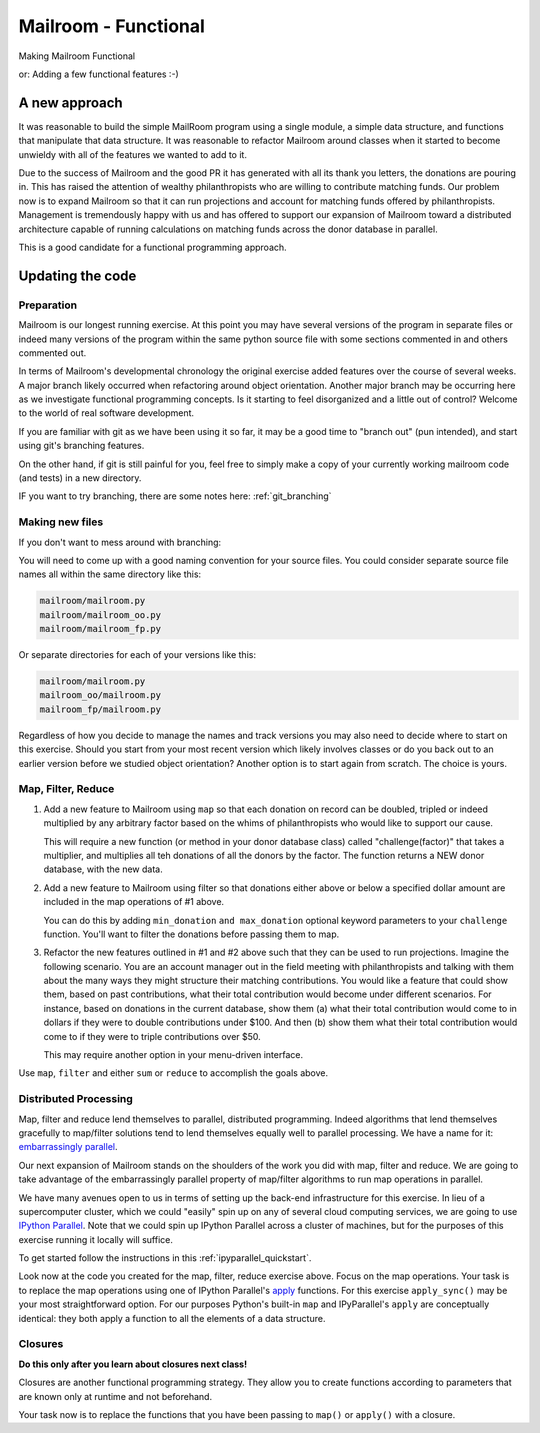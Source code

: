 .. _exercise_mailroom_fp:

#####################
Mailroom - Functional
#####################

Making Mailroom Functional

or: Adding a few functional features :-)

A new approach
==============

It was reasonable to build the simple MailRoom program using a single module, a simple data structure, and functions that manipulate that data structure. It was reasonable to refactor Mailroom around classes when it started to become unwieldy with all of the features we wanted to add to it.

Due to the success of Mailroom and the good PR it has generated with all its thank you letters, the donations are pouring in.  This has raised the attention of wealthy philanthropists who are willing to contribute matching funds.  Our problem now is to expand Mailroom so that it can run projections and account for matching funds offered by philanthropists.  Management is tremendously happy with us and has offered to support our expansion of Mailroom toward a distributed architecture capable of running calculations on matching funds across the donor database in parallel.

This is a good candidate for a functional programming approach.

Updating the code
=================

Preparation
-----------

Mailroom is our longest running exercise.  At this point you may have several versions of the program in separate files or indeed many versions of the program within the same python source file with some sections commented in and others commented out.

In terms of Mailroom's developmental chronology the original exercise added features over the course of several weeks.  A major branch likely occurred when refactoring around object orientation.  Another major branch may be occurring here as we investigate functional programming concepts.  Is it starting to feel disorganized and a little out of control?  Welcome to the world of real software development.

If you are familiar with git as we have been using it so far, it may be a good time to "branch out" (pun intended), and start using git's branching features.

On the other hand, if git is still painful for you, feel free to simply make a copy of your currently working mailroom code (and tests) in a new directory.

IF you want to try branching, there are some notes here: :ref:`git_branching`

Making new files
----------------

If you don't want to mess around with branching:

You will need to come up with a good naming convention for your source files.  You could consider separate source file names all within the same directory like this:


.. code-block:: bash

  mailroom/mailroom.py
  mailroom/mailroom_oo.py
  mailroom/mailroom_fp.py

Or separate directories for each of your versions like this:

.. code-block:: bash

  mailroom/mailroom.py
  mailroom_oo/mailroom.py
  mailroom_fp/mailroom.py

Regardless of how you decide to manage the names and track versions you may also need to decide where to start on this exercise.  Should you start from your most recent version which likely involves classes or do you back out to an earlier version before we studied object orientation?  Another option is to start again from scratch.  The choice is yours.


Map, Filter, Reduce
-------------------

1. Add a new feature to Mailroom using ``map`` so that each donation on record can be doubled, tripled or indeed multiplied by any arbitrary factor based on the whims of philanthropists who would like to support our cause.

   This will require a new function (or method in your donor database class) called "challenge(factor)" that takes a multiplier, and multiplies all teh donations of all the donors by the factor.  The function returns a NEW donor database, with the new data.

2. Add a new feature to Mailroom using filter so that donations either above or below a specified dollar amount are included in the map operations of #1 above.

   You can do this by adding ``min_donation`` ``and max_donation`` optional keyword parameters to your ``challenge`` function. You'll want to filter the donations before passing them to map.


3. Refactor the new features outlined in #1 and #2 above such that they can be used to run projections.  Imagine the following scenario.  You are an account manager out in the field meeting with philanthropists and talking with them about the many ways they might structure their matching contributions.  You would like a feature that could show them, based on past contributions, what their total contribution would become under different scenarios.  For instance, based on donations in the current database, show them (a) what their total contribution would come to in dollars if they were to double contributions under $100.  And then (b) show them what their total contribution would come to if they were to triple contributions over $50.

   This may require another option in your menu-driven interface.

Use ``map``, ``filter`` and either ``sum`` or ``reduce`` to accomplish the goals above.


Distributed Processing
----------------------

Map, filter and reduce lend themselves to parallel, distributed programming.  Indeed algorithms that lend themselves gracefully to map/filter solutions tend to lend themselves equally well to parallel processing.  We have a name for it: `embarrassingly parallel`_.

Our next expansion of Mailroom stands on the shoulders of the work you did with map, filter and reduce.  We are going to take advantage of the embarrassingly parallel property of map/filter algorithms to run map operations in parallel.

We have many avenues open to us in terms of setting up the back-end infrastructure for this exercise.  In lieu of a supercomputer cluster, which we could "easily" spin up on any of several cloud computing services, we are going to use `IPython Parallel`_.  Note that we could spin up IPython Parallel across a cluster of machines, but for the purposes of this exercise running it locally will suffice.

To get started follow the instructions in this :ref:`ipyparallel_quickstart`.

Look now at the code you created for the map, filter, reduce exercise above.  Focus on the map operations.  Your task is to replace the map operations using one of IPython Parallel's `apply`_ functions.  For this exercise ``apply_sync()`` may be your most straightforward option.  For our purposes Python's built-in ``map`` and IPyParallel's ``apply`` are conceptually identical: they both apply a function to all the elements of a data structure.

.. _embarrassingly parallel: https://en.wikipedia.org/wiki/Map_(parallel_pattern)
.. _IPython Parallel: https://ipyparallel.readthedocs.io/en/latest/
.. _apply: http://ipyparallel.readthedocs.io/en/6.0.2/multiengine.html?highlight=apply_sync#calling-python-functions

Closures
--------

**Do this only after you learn about closures next class!**

Closures are another functional programming strategy.  They allow you to create functions according to parameters that are known only at runtime and not beforehand.

Your task now is to replace the functions that you have been passing to ``map()`` or ``apply()`` with a closure.

